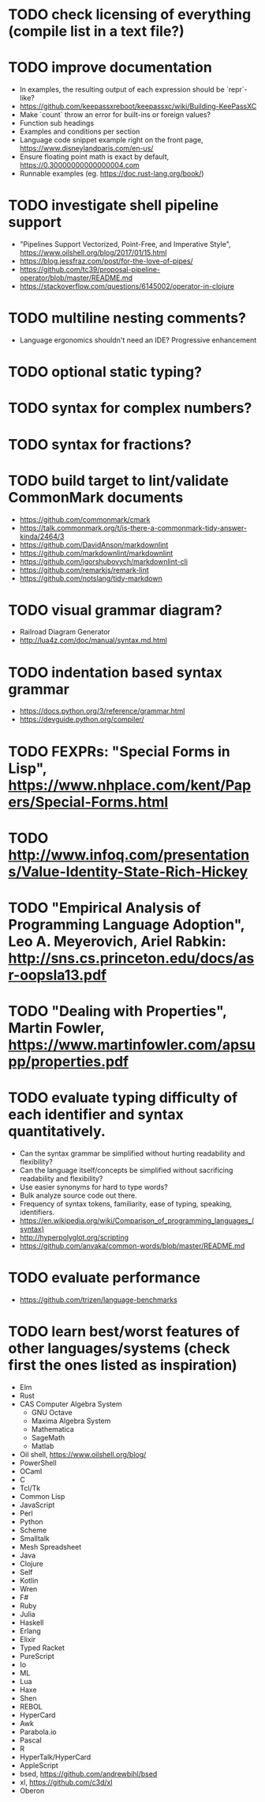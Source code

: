 * TODO check licensing of everything (compile list in a text file?)

* TODO improve documentation

- In examples, the resulting output of each expression should be `repr`-like?
- https://github.com/keepassxreboot/keepassxc/wiki/Building-KeePassXC
- Make `count` throw an error for built-ins or foreign values?
- Function sub headings
- Examples and conditions per section
- Language code snippet example right on the front page, https://www.disneylandparis.com/en-us/
- Ensure floating point math is exact by default, https://0.30000000000000004.com
- Runnable examples (eg. https://doc.rust-lang.org/book/)

* TODO investigate shell pipeline support

- "Pipelines Support Vectorized, Point-Free, and Imperative Style", https://www.oilshell.org/blog/2017/01/15.html
- https://blog.jessfraz.com/post/for-the-love-of-pipes/
- https://github.com/tc39/proposal-pipeline-operator/blob/master/README.md
- https://stackoverflow.com/questions/6145002/operator-in-clojure

* TODO multiline nesting comments?

- Language ergonomics shouldn't need an IDE? Progressive enhancement

* TODO optional static typing?

* TODO syntax for complex numbers?

* TODO syntax for fractions?

* TODO build target to lint/validate CommonMark documents

- https://github.com/commonmark/cmark
- https://talk.commonmark.org/t/is-there-a-commonmark-tidy-answer-kinda/2464/3
- https://github.com/DavidAnson/markdownlint
- https://github.com/markdownlint/markdownlint
- https://github.com/igorshubovych/markdownlint-cli
- https://github.com/remarkjs/remark-lint
- https://github.com/notslang/tidy-markdown

* TODO visual grammar diagram?

- Railroad Diagram Generator
- http://lua4z.com/doc/manual/syntax.md.html

* TODO indentation based syntax grammar

- https://docs.python.org/3/reference/grammar.html
- https://devguide.python.org/compiler/

* TODO FEXPRs: "Special Forms in Lisp", https://www.nhplace.com/kent/Papers/Special-Forms.html

* TODO http://www.infoq.com/presentations/Value-Identity-State-Rich-Hickey

* TODO "Empirical Analysis of Programming Language Adoption", Leo A. Meyerovich, Ariel Rabkin: http://sns.cs.princeton.edu/docs/asr-oopsla13.pdf

* TODO "Dealing with Properties", Martin Fowler, https://www.martinfowler.com/apsupp/properties.pdf

* TODO evaluate typing difficulty of each identifier and syntax quantitatively.

- Can the syntax grammar be simplified without hurting readability and flexibility?
- Can the language itself/concepts be simplified without sacrificing readability and flexibility?
- Use easier synonyms for hard to type words?
- Bulk analyze source code out there.
- Frequency of syntax tokens, familiarity, ease of typing, speaking, identifiers.
- https://en.wikipedia.org/wiki/Comparison_of_programming_languages_(syntax)
- http://hyperpolyglot.org/scripting
- https://github.com/anvaka/common-words/blob/master/README.md

* TODO evaluate performance

- https://github.com/trizen/language-benchmarks

* TODO learn best/worst features of other languages/systems (check first the ones listed as inspiration)

- Elm
- Rust
- CAS Computer Algebra System
  - GNU Octave
  - Maxima Algebra System
  - Mathematica
  - SageMath
  - Matlab
- Oil shell, https://www.oilshell.org/blog/
- PowerShell
- OCaml
- C
- Tcl/Tk
- Common Lisp
- JavaScript
- Perl
- Python
- Scheme
- Smalltalk
- Mesh Spreadsheet
- Java
- Clojure
- Self
- Kotlin
- Wren
- F#
- Ruby
- Julia
- Haskell
- Erlang
- Elixir
- Typed Racket
- PureScript
- Io
- ML
- Lua
- Haxe
- Shen
- REBOL
- HyperCard
- Awk
- Parabola.io
- Pascal
- R
- HyperTalk/HyperCard
- AppleScript
- bsed, https://github.com/andrewbihl/bsed
- xl, https://github.com/c3d/xl
- Oberon
